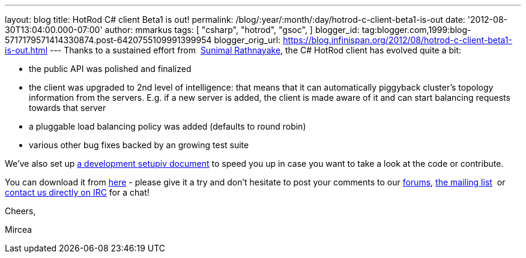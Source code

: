 ---
layout: blog
title: HotRod C# client Beta1 is out!
permalink: /blog/:year/:month/:day/hotrod-c-client-beta1-is-out
date: '2012-08-30T13:04:00.000-07:00'
author: mmarkus
tags: [ "csharp",
"hotrod",
"gsoc",
]
blogger_id: tag:blogger.com,1999:blog-5717179571414330874.post-6420755109991399954
blogger_orig_url: https://blog.infinispan.org/2012/08/hotrod-c-client-beta1-is-out.html
---
Thanks to a sustained effort from  http://twitter.com/sunimalr[Sunimal
Rathnayake], the C# HotRod client has evolved quite a bit:


* the public API was polished and finalized
* the client was upgraded to 2nd level of intelligence: that means that
it can automatically piggyback cluster's topology information from the
servers. E.g. if a new server is added, the client is made aware of it
and can start balancing requests towards that server
* a pluggable load balancing policy was added (defaults to round robin) 
* various other bug fixes backed by an growing test suite

We've also set up
https://community.jboss.org/wiki/HotRodCClientDevelopmentSetup[a development
setupiv document] to speed you up in case you want to take a look at the
code or contribute. 

You can download it from
https://github.com/infinispan/dotnet-client/downloads[here] - please
give it a try and don't hesitate to post your comments to our
http://www.jboss.org/infinispan/mailinglists[forums],
http://www.jboss.org/infinispan/mailinglists[the mailing list]  or
irc://irc.freenode.org/infinispan[contact us directly on IRC] for a
chat!



Cheers,

Mircea


